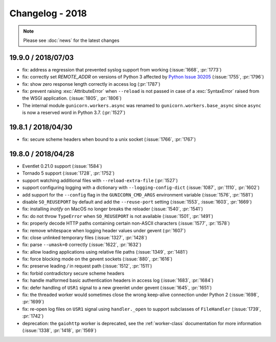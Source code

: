 ================
Changelog - 2018
================

.. note::

   Please see :doc:`news` for the latest changes

19.9.0 / 2018/07/03
===================

- fix: address a regression that prevented syslog support from working
  (:issue:`1668`, :pr:`1773`)
- fix: correctly set `REMOTE_ADDR` on versions of Python 3 affected by
  `Python Issue 30205 <https://bugs.python.org/issue30205>`_
  (:issue:`1755`, :pr:`1796`)
- fix: show zero response length correctly in access log (:pr:`1787`)
- fix: prevent raising :exc:`AttributeError` when ``--reload`` is not passed
  in case of a :exc:`SyntaxError` raised from the WSGI application.
  (:issue:`1805`, :pr:`1806`)
- The internal module ``gunicorn.workers.async`` was renamed to ``gunicorn.workers.base_async``
  since ``async`` is now a reserved word in Python 3.7.
  (:pr:`1527`)

19.8.1 / 2018/04/30
===================

- fix: secure scheme headers when bound to a unix socket
  (:issue:`1766`, :pr:`1767`)

19.8.0 / 2018/04/28
===================

- Eventlet 0.21.0 support (:issue:`1584`)
- Tornado 5 support (:issue:`1728`, :pr:`1752`)
- support watching additional files with ``--reload-extra-file``
  (:pr:`1527`)
- support configuring logging with a dictionary with ``--logging-config-dict``
  (:issue:`1087`, :pr:`1110`, :pr:`1602`)
- add support for the ``--config`` flag in the ``GUNICORN_CMD_ARGS`` environment
  variable (:issue:`1576`, :pr:`1581`)
- disable ``SO_REUSEPORT`` by default and add the ``--reuse-port`` setting
  (:issue:`1553`, :issue:`1603`, :pr:`1669`)
- fix: installing `inotify` on MacOS no longer breaks the reloader
  (:issue:`1540`, :pr:`1541`)
- fix: do not throw ``TypeError`` when ``SO_REUSEPORT`` is not available
  (:issue:`1501`, :pr:`1491`)
- fix: properly decode HTTP paths containing certain non-ASCII characters
  (:issue:`1577`, :pr:`1578`)
- fix: remove whitespace when logging header values under gevent (:pr:`1607`)
- fix: close unlinked temporary files (:issue:`1327`, :pr:`1428`)
- fix: parse ``--umask=0`` correctly (:issue:`1622`, :pr:`1632`)
- fix: allow loading applications using relative file paths
  (:issue:`1349`, :pr:`1481`)
- fix: force blocking mode on the gevent sockets (:issue:`880`, :pr:`1616`)
- fix: preserve leading `/` in request path (:issue:`1512`, :pr:`1511`)
- fix: forbid contradictory secure scheme headers
- fix: handle malformed basic authentication headers in access log
  (:issue:`1683`, :pr:`1684`)
- fix: defer handling of ``USR1`` signal to a new greenlet under gevent
  (:issue:`1645`, :pr:`1651`)
- fix: the threaded worker would sometimes close the wrong keep-alive
  connection under Python 2 (:issue:`1698`, :pr:`1699`)
- fix: re-open log files on ``USR1`` signal using ``handler._open`` to
  support subclasses of ``FileHandler`` (:issue:`1739`, :pr:`1742`)
- deprecation: the ``gaiohttp`` worker is deprecated, see the
  :ref:`worker-class` documentation for more information
  (:issue:`1338`, :pr:`1418`, :pr:`1569`)